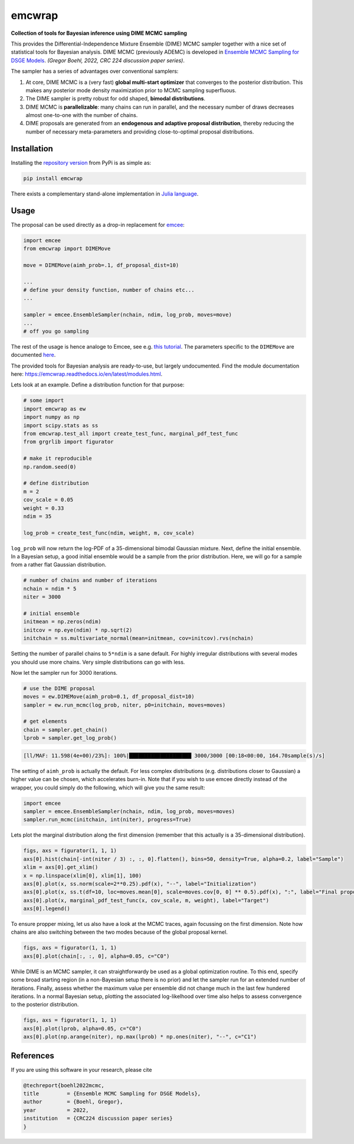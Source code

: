 emcwrap
=======

**Collection of tools for Bayesian inference using DIME MCMC sampling**

This provides the Differential-Independence Mixture Ensemble (DIME) MCMC sampler together with a nice set of statistical tools for Bayesian analysis. DIME MCMC (previously ADEMC) is developed in `Ensemble MCMC Sampling for DSGE Models <https://gregorboehl.com/live/ademc_boehl.pdf>`_. *(Gregor Boehl, 2022, CRC 224 discussion paper series)*.

The sampler has a series of advantages over conventional samplers:

#. At core, DIME MCMC is a (very fast) **global multi-start optimizer** that converges to the posterior distribution. This makes any posterior mode density maximization prior to MCMC sampling superfluous.
#. The DIME sampler is pretty robust for odd shaped, **bimodal distributions**.
#. DIME MCMC is **parallelizable**: many chains can run in parallel, and the necessary number of draws decreases almost one-to-one with the number of chains.
#. DIME proposals are generated from an **endogenous and adaptive proposal distribution**, thereby reducing the number of necessary meta-parameters and providing close-to-optimal proposal distributions.

Installation
------------

Installing the `repository version <https://pypi.org/project/econpizza/>`_ from PyPi is as simple as:

.. code-block:: bash

   pip install emcwrap
  
There exists a complementary stand-alone implementation in `Julia language <https://github.com/gboehl/DIMESampler.jl>`_.

   
Usage
-----

The proposal can be used directly as a drop-in replacement for `emcee <https://github.com/dfm/emcee>`_:

.. code-block:: python

    import emcee
    from emcwrap import DIMEMove
    
    move = DIMEMove(aimh_prob=.1, df_proposal_dist=10)
    
    ...
    # define your density function, number of chains etc...
    ...
    
    sampler = emcee.EnsembleSampler(nchain, ndim, log_prob, moves=move)
    ...
    # off you go sampling
 
The rest of the usage is hence analoge to Emcee, see e.g. `this tutorial <https://emcee.readthedocs.io/en/stable/tutorials/quickstart/>`_. The parameters specific to the ``DIMEMove`` are documented `here <https://emcwrap.readthedocs.io/en/latest/modules.html#module-emcwrap.moves>`_.

The provided tools for Bayesian analysis are ready-to-use, but largely undocumented. Find the module documentation here: https://emcwrap.readthedocs.io/en/latest/modules.html.

Lets look at an example. Define a distribution function for that purpose:

.. code-block:: python

    # some import
    import emcwrap as ew
    import numpy as np
    import scipy.stats as ss
    from emcwrap.test_all import create_test_func, marginal_pdf_test_func
    from grgrlib import figurator

    # make it reproducible
    np.random.seed(0)

    # define distribution
    m = 2
    cov_scale = 0.05
    weight = 0.33
    ndim = 35

    log_prob = create_test_func(ndim, weight, m, cov_scale)

``log_prob`` will now return the log-PDF of a 35-dimensional bimodal Gaussian mixture. Next, define the initial ensemble. In a Bayesian setup, a good initial ensemble would be a sample from the prior distribution. Here, we will go for a sample from a rather flat Gaussian distribution.


.. code-block:: python

    # number of chains and number of iterations
    nchain = ndim * 5
    niter = 3000

    # initial ensemble
    initmean = np.zeros(ndim)
    initcov = np.eye(ndim) * np.sqrt(2)
    initchain = ss.multivariate_normal(mean=initmean, cov=initcov).rvs(nchain)

Setting the number of parallel chains to ``5*ndim`` is a sane default. For highly irregular distributions with several modes you should use more chains. Very simple distributions can go with less. 

Now let the sampler run for 3000 iterations.

.. code-block:: python

    # use the DIME proposal
    moves = ew.DIMEMove(aimh_prob=0.1, df_proposal_dist=10)
    sampler = ew.run_mcmc(log_prob, niter, p0=initchain, moves=moves)

    # get elements
    chain = sampler.get_chain()
    lprob = sampler.get_log_prob()

.. code-block::

    [ll/MAF: 11.598(4e+00)/23%]: 100%|████████████████████ 3000/3000 [00:18<00:00, 164.70sample(s)/s]

The setting of ``aimh_prob`` is actually the default. For less complex distributions (e.g. distributions closer to Gaussian) a higher value can be chosen, which accelerates burn-in. Note that if you wish to use emcee directly instead of the wrapper, you could simply do the following, which will give you the same result:

.. code-block:: python

    import emcee
    sampler = emcee.EnsembleSampler(nchain, ndim, log_prob, moves=moves)
    sampler.run_mcmc(initchain, int(niter), progress=True)

Lets plot the marginal distribution along the first dimension (remember that this actually is a 35-dimensional distribution).

.. code-block:: python

    figs, axs = figurator(1, 1, 1)
    axs[0].hist(chain[-int(niter / 3) :, :, 0].flatten(), bins=50, density=True, alpha=0.2, label="Sample")
    xlim = axs[0].get_xlim()
    x = np.linspace(xlim[0], xlim[1], 100)
    axs[0].plot(x, ss.norm(scale=2**0.25).pdf(x), "--", label="Initialization")
    axs[0].plot(x, ss.t(df=10, loc=moves.mean[0], scale=moves.cov[0, 0] ** 0.5).pdf(x), ":", label="Final proposals")
    axs[0].plot(x, marginal_pdf_test_func(x, cov_scale, m, weight), label="Target")
    axs[0].legend()

.. image:: https://github.com/gboehl/emcwrap/blob/main/docs/dist.png?raw=true
  :width: 800
  :alt: Sample and target distribution

To ensure propper mixing, let us also have a look at the MCMC traces, again focussing on the first dimension. Note how chains are also switching between the two modes because of the global proposal kernel.

.. code-block:: python

    figs, axs = figurator(1, 1, 1)
    axs[0].plot(chain[:, :, 0], alpha=0.05, c="C0")

.. image:: https://github.com/gboehl/emcwrap/blob/main/docs/traces.png?raw=true
  :width: 800
  :alt: MCMC traces

While DIME is an MCMC sampler, it can straightforwardy be used as a global optimization routine. To this end, specify some broad starting region (in a non-Bayesian setup there is no prior) and let the sampler run for an extended number of iterations. Finally, assess whether the maximum value per ensemble did not change much in the last few hundered iterations. In a normal Bayesian setup, plotting the associated log-likelhood over time also helps to assess convergence to the posterior distribution.

.. code-block:: python

    figs, axs = figurator(1, 1, 1)
    axs[0].plot(lprob, alpha=0.05, c="C0")
    axs[0].plot(np.arange(niter), np.max(lprob) * np.ones(niter), "--", c="C1")

.. image:: https://github.com/gboehl/emcwrap/blob/main/docs/lprobs.png?raw=true
  :width: 800
  :alt: Log-likelihoods

References
----------

If you are using this software in your research, please cite

.. code-block::

    @techreport{boehl2022mcmc,
    title         = {Ensemble MCMC Sampling for DSGE Models},
    author        = {Boehl, Gregor},
    year          = 2022,
    institution   = {CRC224 discussion paper series}
    }

